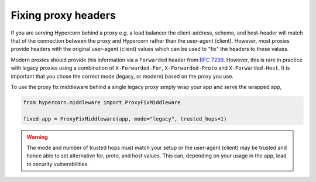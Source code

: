 Fixing proxy headers
====================

If you are serving Hypercorn behind a proxy e.g. a load balancer the
client-address, scheme, and host-header will match that of the
connection between the proxy and Hypercorn rather than the user-agent
(client). However, most proxies provide headers with the original
user-agent (client) values which can be used to "fix" the headers to
these values.

Modern proxies should provide this information via a ``Forwarded``
header from `RFC 7239
<https://datatracker.ietf.org/doc/html/rfc7239>`_. However, this is
rare in practice with legacy proxies using a combination of
``X-Forwarded-For``, ``X-Forwarded-Proto`` and
``X-Forwarded-Host``. It is important that you chose the correct mode
(legacy, or modern) based on the proxy you use.

To use the proxy fix middleware behind a single legacy proxy simply
wrap your app and serve the wrapped app,

.. code-block:: python

    from hypercorn.middleware import ProxyFixMiddleware

    fixed_app = ProxyFixMiddleware(app, mode="legacy", trusted_hops=1)

.. warning::

    The mode and number of trusted hops must match your setup or the
    user-agent (client) may be trusted and hence able to set
    alternative for, proto, and host values. This can, depending on
    your usage in the app, lead to security vulnerabilities.
